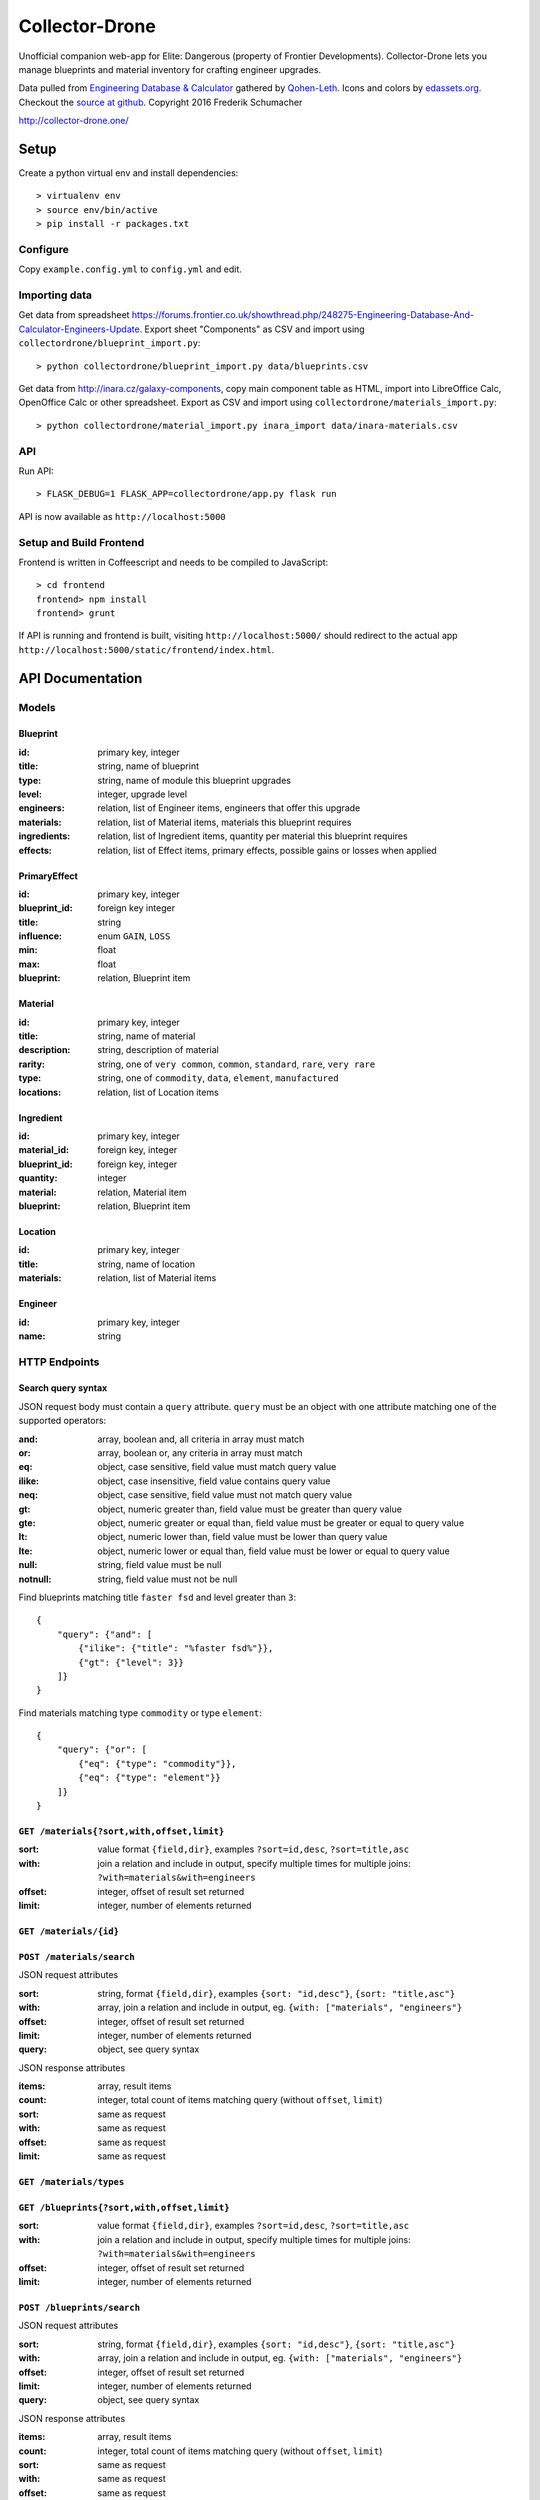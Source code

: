 ===============
Collector-Drone
===============

Unofficial companion web-app for Elite: Dangerous (property of Frontier
Developments). Collector-Drone lets you manage blueprints and material inventory
for crafting engineer upgrades.

Data pulled from `Engineering Database & Calculator <https://forums.frontier.co.uk/showthread.php/248275>`_
gathered by `Qohen-Leth <https://forums.frontier.co.uk/member.php/118579-Qohen-Leth>`_.
Icons and colors by `edassets.org <http://www.edassets.org/>`_.
Checkout the `source at github <https://github.com/fre-sch/collector-drone>`_.
Copyright 2016  Frederik Schumacher

`http://collector-drone.one/ <http://collector-drone.one/>`_

*****
Setup
*****

Create a python virtual env and install dependencies::

    > virtualenv env
    > source env/bin/active
    > pip install -r packages.txt

Configure
=========

Copy ``example.config.yml`` to ``config.yml`` and edit.

Importing data
==============

Get data from spreadsheet https://forums.frontier.co.uk/showthread.php/248275-Engineering-Database-And-Calculator-Engineers-Update.
Export sheet "Components" as CSV and import using
``collectordrone/blueprint_import.py``::

    > python collectordrone/blueprint_import.py data/blueprints.csv

Get data from http://inara.cz/galaxy-components, copy main component table as
HTML, import into LibreOffice Calc, OpenOffice Calc or other spreadsheet. Export
as CSV and import using ``collectordrone/materials_import.py``::

    > python collectordrone/material_import.py inara_import data/inara-materials.csv

API
===

Run API::

    > FLASK_DEBUG=1 FLASK_APP=collectordrone/app.py flask run

API is now available as ``http://localhost:5000``

Setup and Build Frontend
========================

Frontend is written in Coffeescript and needs to be compiled to JavaScript::

    > cd frontend
    frontend> npm install
    frontend> grunt

If API is running and frontend is built, visiting ``http://localhost:5000/``
should redirect to the actual app
``http://localhost:5000/static/frontend/index.html``.


*****************
API Documentation
*****************

Models
======

Blueprint
---------
:id:          primary key, integer
:title:       string, name of blueprint
:type:        string, name of module this blueprint upgrades
:level:       integer, upgrade level
:engineers:   relation, list of Engineer items, engineers that offer this upgrade
:materials:   relation, list of Material items, materials this blueprint requires
:ingredients: relation, list of Ingredient items, quantity per material this blueprint requires
:effects:     relation, list of Effect items, primary effects, possible gains or losses when applied

PrimaryEffect
-------------
:id: primary key, integer
:blueprint_id: foreign key integer
:title: string
:influence: enum ``GAIN``, ``LOSS``
:min: float
:max: float
:blueprint: relation, Blueprint item

Material
--------

:id:          primary key, integer
:title:       string, name of material
:description: string, description of material
:rarity:      string, one of ``very common``, ``common``, ``standard``, ``rare``, ``very rare``
:type:        string, one of ``commodity``, ``data``, ``element``, ``manufactured``
:locations:   relation, list of Location items

Ingredient
----------
:id: primary key, integer
:material_id: foreign key, integer
:blueprint_id: foreign key, integer
:quantity: integer
:material: relation, Material item
:blueprint: relation, Blueprint item

Location
--------
:id:        primary key, integer
:title:     string, name of location
:materials: relation, list of Material items

Engineer
--------
:id:   primary key, integer
:name: string

HTTP Endpoints
==============

Search query syntax
-------------------

JSON request body must contain a ``query`` attribute. ``query`` must be an
object with one attribute matching one of the supported operators:

:and:     array, boolean and, all criteria in array must match
:or:      array, boolean or, any criteria in array must match
:eq:      object, case sensitive, field value must match query value
:ilike:   object, case insensitive, field value contains query value
:neq:     object, case sensitive, field value must not match query value
:gt:      object, numeric greater than, field value must be greater than query
          value
:gte:     object, numeric greater or equal than, field value must be greater or
          equal to query value
:lt:      object, numeric lower than, field value must be lower than query value
:lte:     object, numeric lower or equal than, field value must be lower or
          equal to query value
:null:    string, field value must be null
:notnull: string, field value must not be null


Find blueprints matching title ``faster fsd`` and level greater than ``3``:

::

    {
        "query": {"and": [
            {"ilike": {"title": "%faster fsd%"}},
            {"gt": {"level": 3}}
        ]}
    }

Find materials matching type ``commodity`` or type ``element``:

::

    {
        "query": {"or": [
            {"eq": {"type": "commodity"}},
            {"eq": {"type": "element"}}
        ]}
    }


``GET /materials{?sort,with,offset,limit}``
-------------------------------------------

:sort: value format ``{field,dir}``, examples ``?sort=id,desc``, ``?sort=title,asc``
:with: join a relation and include in output, specify multiple times for multiple joins: ``?with=materials&with=engineers``
:offset: integer, offset of result set returned
:limit: integer, number of elements returned


``GET /materials/{id}``
-----------------------

``POST /materials/search``
--------------------------

JSON request attributes

:sort:   string, format ``{field,dir}``, examples ``{sort: "id,desc"}``,
         ``{sort: "title,asc"}``
:with:   array, join a relation and include in output, eg.
         ``{with: ["materials", "engineers"}``
:offset: integer, offset of result set returned
:limit:  integer, number of elements returned
:query:  object, see query syntax

JSON response attributes

:items:  array, result items
:count:  integer, total count of items matching query (without ``offset``,
         ``limit``)
:sort:   same as request
:with:   same as request
:offset: same as request
:limit:  same as request

``GET /materials/types``
------------------------

``GET /blueprints{?sort,with,offset,limit}``
--------------------------------------------

:sort:   value format ``{field,dir}``, examples ``?sort=id,desc``,
         ``?sort=title,asc``
:with:   join a relation and include in output, specify multiple times for
         multiple joins: ``?with=materials&with=engineers``
:offset: integer, offset of result set returned
:limit:  integer, number of elements returned

``POST /blueprints/search``
---------------------------

JSON request attributes

:sort:   string, format ``{field,dir}``, examples ``{sort: "id,desc"}``,
         ``{sort: "title,asc"}``
:with:   array, join a relation and include in output, eg.
         ``{with: ["materials", "engineers"}``
:offset: integer, offset of result set returned
:limit:  integer, number of elements returned
:query:  object, see query syntax

JSON response attributes

:items:  array, result items
:count:  integer, total count of items matching query (without ``offset``,
         ``limit``)
:sort:   same as request
:with:   same as request
:offset: same as request
:limit:  same as request

``GET /blueprints/{id}``
------------------------

``GET /blueprints/types``
-------------------------

``GET /engineers{?sort,with,offset,limit}``
-------------------------------------------

:sort:   value format ``{field,dir}``, examples ``?sort=id,desc``,
         ``?sort=title,asc``
:with:   join a relation and include in output, specify multiple times for
         multiple joins: ``?with=materials&with=engineers``
:offset: integer, offset of result set returned
:limit:  integer, number of elements returned
